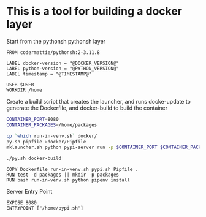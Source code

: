* This is a tool for building a docker layer

Start from the pythonsh pythonsh layer

#+BEGIN_SRC docker-build :tangle Dockerfile.template
FROM codermattie/pythonsh:2-3.11.8

LABEL docker-version = "@DOCKER_VERSION@"
LABEL python-version = "@PYTHON_VERSION@"
LABEL timestamp = "@TIMESTAMP@"

USER $USER
WORKDIR /home
#+END_SRC

Create a build script that creates the launcher, and runs docke-update
to generate the Dockerfile, and docker-build to build the container

#+BEGIN_SRC bash :shebang "#! /usr/bin/env bash" :tangle "../build-docker.sh"
CONTAINER_PORT=8080
CONTAINER_PACKAGES=/home/packages

cp `which run-in-venv.sh` docker/
py.sh pipfile >docker/Pipfile
mklauncher.sh python pypi-server run -p $CONTAINER_PORT $CONTAINER_PACKAGES >docker/pypi.sh

./py.sh docker-build
#+END_SRC

#+BEGIN_SRC docker-build :tangle Dockerfile.template
COPY Dockerfile run-in-venv.sh pypi.sh Pipfile .
RUN test -d packages || mkdir -p packages
RUN bash run-in-venv.sh python pipenv install
#+END_SRC

Server Entry Point

#+BEGIN_SRC docker-build :tangle Dockerfile.template
EXPOSE 8080
ENTRYPOINT ["/home/pypi.sh"]
#+END_SRC
